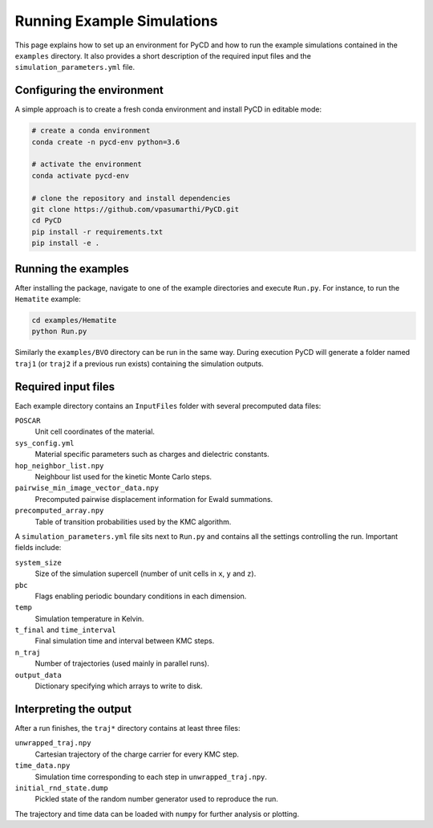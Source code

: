 Running Example Simulations
===========================

This page explains how to set up an environment for PyCD and how to
run the example simulations contained in the ``examples`` directory.
It also provides a short description of the required input files and the
``simulation_parameters.yml`` file.

Configuring the environment
---------------------------

A simple approach is to create a fresh conda environment and install
PyCD in editable mode:

.. code-block:: bash

   # create a conda environment
   conda create -n pycd-env python=3.6

   # activate the environment
   conda activate pycd-env

   # clone the repository and install dependencies
   git clone https://github.com/vpasumarthi/PyCD.git
   cd PyCD
   pip install -r requirements.txt
   pip install -e .

Running the examples
--------------------

After installing the package, navigate to one of the example directories
and execute ``Run.py``.  For instance, to run the ``Hematite`` example:

.. code-block:: bash

   cd examples/Hematite
   python Run.py

Similarly the ``examples/BVO`` directory can be run in the same way.
During execution PyCD will generate a folder named ``traj1`` (or
``traj2`` if a previous run exists) containing the simulation outputs.

Required input files
--------------------

Each example directory contains an ``InputFiles`` folder with several
precomputed data files:

``POSCAR``
    Unit cell coordinates of the material.
``sys_config.yml``
    Material specific parameters such as charges and dielectric
    constants.
``hop_neighbor_list.npy``
    Neighbour list used for the kinetic Monte Carlo steps.
``pairwise_min_image_vector_data.npy``
    Precomputed pairwise displacement information for Ewald summations.
``precomputed_array.npy``
    Table of transition probabilities used by the KMC algorithm.

A ``simulation_parameters.yml`` file sits next to ``Run.py`` and
contains all the settings controlling the run.  Important fields
include:

``system_size``
    Size of the simulation supercell (number of unit cells in ``x``,
    ``y`` and ``z``).
``pbc``
    Flags enabling periodic boundary conditions in each dimension.
``temp``
    Simulation temperature in Kelvin.
``t_final`` and ``time_interval``
    Final simulation time and interval between KMC steps.
``n_traj``
    Number of trajectories (used mainly in parallel runs).
``output_data``
    Dictionary specifying which arrays to write to disk.

Interpreting the output
-----------------------

After a run finishes, the ``traj*`` directory contains at least three
files:

``unwrapped_traj.npy``
    Cartesian trajectory of the charge carrier for every KMC step.
``time_data.npy``
    Simulation time corresponding to each step in ``unwrapped_traj.npy``.
``initial_rnd_state.dump``
    Pickled state of the random number generator used to reproduce the
    run.

The trajectory and time data can be loaded with ``numpy`` for further
analysis or plotting.
